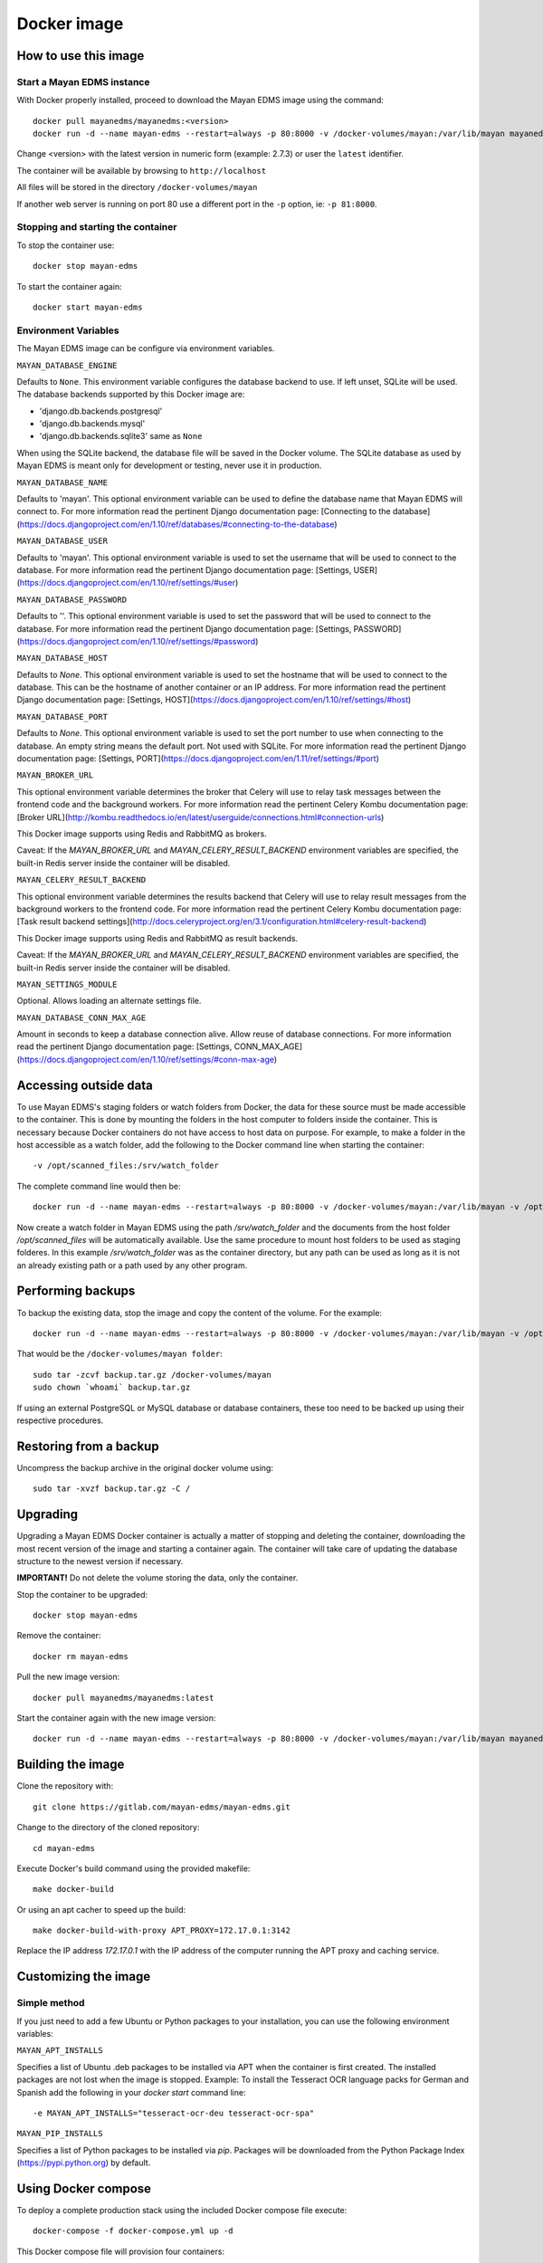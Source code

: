.. _docker:


============
Docker image
============

How to use this image
=====================

Start a Mayan EDMS instance
------------------------------

With Docker properly installed, proceed to download the Mayan EDMS image using the command::

    docker pull mayanedms/mayanedms:<version>
    docker run -d --name mayan-edms --restart=always -p 80:8000 -v /docker-volumes/mayan:/var/lib/mayan mayanedms/mayanedms:<version>

Change <version> with the latest version in numeric form (example: 2.7.3) or user the ``latest`` identifier.

The container will be available by browsing to ``http://localhost``

All files will be stored in the directory ``/docker-volumes/mayan``

If another web server is running on port 80 use a different port in the ``-p`` option, ie: ``-p 81:8000``.


Stopping and starting the container
--------------------------------------

To stop the container use::

    docker stop mayan-edms


To start the container again::

    docker start mayan-edms


Environment Variables
---------------------

The Mayan EDMS image can be configure via environment variables.

``MAYAN_DATABASE_ENGINE``

Defaults to ``None``. This environment variable configures the database
backend to use. If left unset, SQLite will be used. The database backends
supported by this Docker image are:

- 'django.db.backends.postgresql'
- 'django.db.backends.mysql'
- 'django.db.backends.sqlite3' same as ``None``

When using the SQLite backend, the database file will be saved in the Docker
volume. The SQLite database as used by Mayan EDMS is meant only for development
or testing, never use it in production.

``MAYAN_DATABASE_NAME``

Defaults to 'mayan'. This optional environment variable can be used to define
the database name that Mayan EDMS will connect to. For more information read
the pertinent Django documentation page:
[Connecting to the database](https://docs.djangoproject.com/en/1.10/ref/databases/#connecting-to-the-database)

``MAYAN_DATABASE_USER``

Defaults to 'mayan'. This optional environment variable is used to set the
username that will be used to connect to the database. For more information
read the pertinent Django documentation page: [Settings, USER](https://docs.djangoproject.com/en/1.10/ref/settings/#user)

``MAYAN_DATABASE_PASSWORD``

Defaults to ''. This optional environment variable is used to set the
password that will be used to connect to the database. For more information
read the pertinent Django documentation page: [Settings, PASSWORD](https://docs.djangoproject.com/en/1.10/ref/settings/#password)

``MAYAN_DATABASE_HOST``

Defaults to `None`. This optional environment variable is used to set the
hostname that will be used to connect to the database. This can be the
hostname of another container or an IP address. For more information read
the pertinent Django documentation page: [Settings, HOST](https://docs.djangoproject.com/en/1.10/ref/settings/#host)

``MAYAN_DATABASE_PORT``

Defaults to `None`. This optional environment variable is used to set the
port number to use when connecting to the database. An empty string means
the default port. Not used with SQLite. For more information read the
pertinent Django documentation page: [Settings, PORT](https://docs.djangoproject.com/en/1.11/ref/settings/#port)

``MAYAN_BROKER_URL``

This optional environment variable determines the broker that Celery will use
to relay task messages between the frontend code and the background workers.
For more information read the pertinent Celery Kombu documentation page: [Broker URL](http://kombu.readthedocs.io/en/latest/userguide/connections.html#connection-urls)

This Docker image supports using Redis and RabbitMQ as brokers.

Caveat: If the `MAYAN_BROKER_URL` and `MAYAN_CELERY_RESULT_BACKEND` environment
variables are specified, the built-in Redis server inside the container will
be disabled.

``MAYAN_CELERY_RESULT_BACKEND``

This optional environment variable determines the results backend that Celery
will use to relay result messages from the background workers to the frontend
code. For more information read the pertinent Celery Kombu documentation page:
[Task result backend settings](http://docs.celeryproject.org/en/3.1/configuration.html#celery-result-backend)

This Docker image supports using Redis and RabbitMQ as result backends.

Caveat: If the `MAYAN_BROKER_URL` and `MAYAN_CELERY_RESULT_BACKEND` environment
variables are specified, the built-in Redis server inside the container will
be disabled.

``MAYAN_SETTINGS_MODULE``

Optional. Allows loading an alternate settings file.


``MAYAN_DATABASE_CONN_MAX_AGE``

Amount in seconds to keep a database connection alive. Allow reuse of database
connections. For more information read the pertinent Django documentation
page: [Settings, CONN_MAX_AGE](https://docs.djangoproject.com/en/1.10/ref/settings/#conn-max-age)


Accessing outside data
======================

To use Mayan EDMS's staging folders or watch folders from Docker, the data
for these source must be made accessible to the container. This is done by
mounting the folders in the host computer to folders inside the container.
This is necessary because Docker containers do not have access to host data
on purpose. For example, to make a folder in the host accessible as a watch
folder, add the following to the Docker command line when starting the
container::

    -v /opt/scanned_files:/srv/watch_folder

The complete command line would then be::

    docker run -d --name mayan-edms --restart=always -p 80:8000 -v /docker-volumes/mayan:/var/lib/mayan -v /opt/scanned_files:/srv/watch_folder mayanedms/mayanedms:latest

Now create a watch folder in Mayan EDMS using the path `/srv/watch_folder`
and the documents from the host folder `/opt/scanned_files` will be
automatically available. Use the same procedure to mount host folders to be
used as staging folderes. In this example `/srv/watch_folder` was as the
container directory, but any path can be used as long as it is not an
already existing path or a path used by any other program.


Performing backups
==================

To backup the existing data, stop the image and copy the content of the volume.
For the example::

    docker run -d --name mayan-edms --restart=always -p 80:8000 -v /docker-volumes/mayan:/var/lib/mayan -v /opt/scanned_files:/srv/watch_folder mayanedms/mayanedms:latest

That would be the ``/docker-volumes/mayan folder``::

    sudo tar -zcvf backup.tar.gz /docker-volumes/mayan
    sudo chown `whoami` backup.tar.gz

If using an external PostgreSQL or MySQL database or database containers, these
too need to be backed up using their respective procedures.

Restoring from a backup
=======================

Uncompress the backup archive in the original docker volume using::

    sudo tar -xvzf backup.tar.gz -C /

Upgrading
=========

Upgrading a Mayan EDMS Docker container is actually a matter of stopping and
deleting the container, downloading the most recent version of the image and
starting a container again. The container will take care of updating the
database structure to the newest version if necessary.

**IMPORTANT!** Do not delete the volume storing the data, only the container.

Stop the container to be upgraded::

    docker stop mayan-edms


Remove the container::

    docker rm mayan-edms


Pull the new image version::

    docker pull mayanedms/mayanedms:latest


Start the container again with the new image version::

    docker run -d --name mayan-edms --restart=always -p 80:8000 -v /docker-volumes/mayan:/var/lib/mayan mayanedms/mayanedms:latest

Building the image
==================

Clone the repository with::

    git clone https://gitlab.com/mayan-edms/mayan-edms.git

Change to the directory of the cloned repository::

    cd mayan-edms

Execute Docker's build command using the provided makefile::

    make docker-build

Or using an apt cacher to speed up the build::

    make docker-build-with-proxy APT_PROXY=172.17.0.1:3142

Replace the IP address `172.17.0.1` with the IP address of the computer
running the APT proxy and caching service.

Customizing the image
=====================

Simple method
-------------

If you just need to add a few Ubuntu or Python packages to your installation,
you can use the following environment variables:

``MAYAN_APT_INSTALLS``

Specifies a list of Ubuntu .deb packages to be installed via APT when the
container is first created. The installed packages are not lost when the image
is stopped. Example: To install the Tesseract OCR language packs for German
and Spanish add the following in your `docker start` command line::

    -e MAYAN_APT_INSTALLS="tesseract-ocr-deu tesseract-ocr-spa"

``MAYAN_PIP_INSTALLS``

Specifies a list of Python packages to be installed via `pip`. Packages will be
downloaded from the Python Package Index (https://pypi.python.org) by default.

Using Docker compose
====================

To deploy a complete production stack using the included Docker compose file
execute::

    docker-compose -f docker-compose.yml up -d

This Docker compose file will provision four containers:

- Postgres as the database
- Redis as the Celery result storage
- RabbitMQ as the Celery broker
- Mayan EDMS using the above service containers

To stop the stack use::

    docker-compose -f docker-compose.yml stop

The stack will also create four volumes to store the data of each container.
These are:

- mayan_app - The Mayan EDMS data container, normally called `mayan_data` when not using Docker compose.
- mayan_broker - The broker volume, in this case RabbitMQ.
- mayan_db - The database volume, in this case Postgres.
- mayan_results - The celery result backend volume, in this case Redis.
